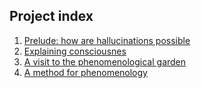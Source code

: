 ** Project index
1. [[file:1_prelude_how_are_hallucinations_possible.org][Prelude: how are hallucinations possible]]
2. [[file:2_explaining_consciousness.org][Explaining consciousnes]]
3. [[file:3_a_visit_to_the_phenomenological_garden.org][A visit to the phenomenological garden]]
4. [[file:4_a_method_for_phenomenology][A method for phenomenology]]

